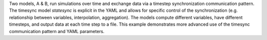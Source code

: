 Two models, A & B, run simulations over time and exchange data via a timestep synchronization communication pattern. The timesync model `statesync` is explicit in the YAML and allows for specific control of the synchronization (e.g. relationship between variables, interpolation, aggregation). The models compute different variables, have different timesteps, and output data at each time step to a file. This example demonstrates more advanced use of the timesync communication pattern and YAML parameters.

